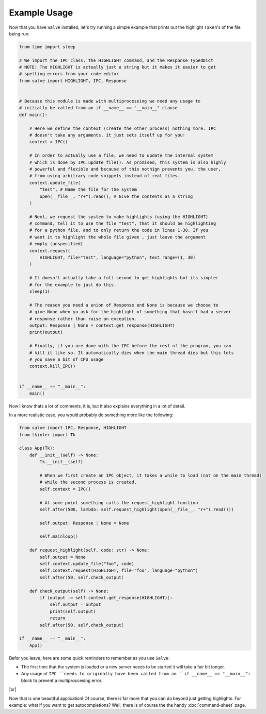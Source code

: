 =============
Example Usage
=============

Now that you have ``Salve`` installed, let's try running a simple example that prints out the highlight ``Token``'s of the file being run:

.. code-block:: python

    from time import sleep

    # We import the IPC class, the HIGHLIGHT command, and the Response TypedDict
    # NOTE: The HIGHLIGHT is actually just a string but it makes it easier to get
    # spelling errors from your code editor
    from salve import HIGHLIGHT, IPC, Response


    # Because this module is made with multiprocessing we need any usage to
    # initially be called from an if __name__ == "__main__" clause
    def main():

        # Here we define the context (create the other process) nothing more. IPC
        # doesn't take any arguments, it just sets itself up for you!
        context = IPC()

        # In order to actually use a file, we need to update the internal system
        # which is done by IPC.update_file(). As promised, this system is also highly
        # powerful and flexible and because of this nothign prevents you, the user,
        # from using arbitrary code snippets instead of real files.
        context.update_file(
            "test", # Name the file for the system
            open(__file__, "r+").read(), # Give the contents as a string
        )

        # Next, we request the system to make highlights (using the HIGHLIGHT)
        # command, tell it to use the file "test", that it should be highlighting
        # for a python file, and to only return the code in lines 1-30. If you
        # want it to highlight the whole file given , just leave the argument
        # empty (unspecified)
        context.request(
            HIGHLIGHT, file="test", language="python", text_range=(1, 30)
        )

        # It doesn't actually take a full second to get highlights but its simpler
        # for the example to just do this.
        sleep(1)

        # The reason you need a union of Response and None is because we choose to
        # give None when yo ask for the highlight of something that hasn't had a server
        # response rather than raise an exception.
        output: Response | None = context.get_response(HIGHLIGHT)
        print(output)

        # Finally, if you are done with the IPC before the rest of the program, you can
        # kill it like so. It automatically dies when the main thread dies but this lets
        # you save a bit of CPU usage
        context.kill_IPC()


    if __name__ == "__main__":
        main()

Now I know thats a lot of comments, it is, but it also explains everything in a lot of detail.

In a more realistic case, you would probably do something more like the following:

.. code-block:: python

    from salve import IPC, Response, HIGHLIGHT
    from tkinter import Tk

    class App(Tk):
        def __init__(self) -> None:
            Tk.__init__(self)

            # When we first create an IPC object, it takes a while to load (not on the main thread)
            # while the second process is created.
            self.context = IPC()

            # At some point something calls the request_highlight function
            self.after(500, lambda: self.request_highlight(open(__file__, "r+").read()))

            self.output: Response | None = None

            self.mainloop()

        def request_highlight(self, code: str) -> None:
            self.output = None
            self.context.update_file("foo", code)
            self.context.request(HIGHLIGHT, file="foo", language="python")
            self.after(50, self.check_output)

        def check_output(self) -> None:
            if (output := self.context.get_response(HIGHLIGHT)):
                self.output = output
                print(self.output)
                return
            self.after(50, self.check_output)

    if __name__ == "__main__":
        App()

Befor you leave, here are some quick reminders to remember as you use ``Salve``:

- The first time that the system is loaded or a new server needs to be started it will take a fair bit longer.
- Any usage of ``IPC ``needs to originally have been called from an ``if __name__ == "__main__":`` block to prevent a multiproccesing error.

.. |br| raw:: html

   <br />

|br|

Now that is one beautiful application! Of course, there is far more that you can do beyond just getting highlights. For example: what if you want to get autocompletions? Well, there is of course the the handy :doc:`command-sheet` page.
